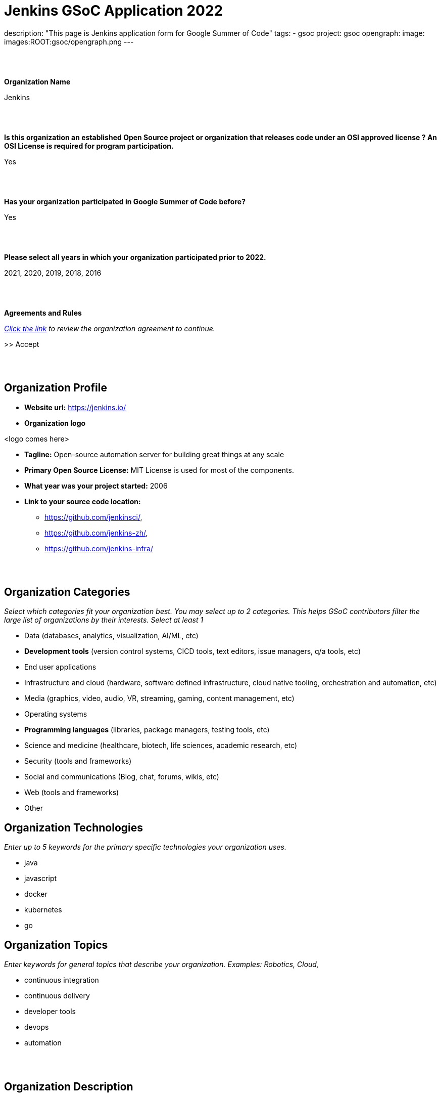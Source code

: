 = Jenkins GSoC Application 2022

description: "This page is Jenkins application form for Google Summer of Code"
tags:
- gsoc
project: gsoc
opengraph:
    image: images:ROOT:gsoc/opengraph.png
---

//https://docs.google.com/document/d/1gVO2XT_7m8kf5aJJS00G05f5zBBf1eaFZPcoWl8W0m0/edit#heading=h.pj9miykzw86z

{nbsp} +
{nbsp} +


**Organization Name**

Jenkins

{nbsp} +
{nbsp} +
 

**Is this organization an established Open Source project or organization that releases code under an OSI approved license ? An OSI License is required for program participation.**

Yes

{nbsp} +
{nbsp} +


**Has your organization participated in Google Summer of Code before?**

Yes

{nbsp} +
{nbsp} +


**Please select all years in which your organization participated prior to 2022.**

2021, 2020, 2019, 2018, 2016

{nbsp} +
{nbsp} +


**Agreements and Rules**

_link:https://summerofcode.withgoogle.com/terms/org[Click the link] to review the organization agreement to continue._

>> Accept

{nbsp} +
{nbsp} +


== Organization Profile

* **Website url:** https://jenkins.io/
* **Organization logo**

<logo comes here>

* **Tagline:** Open-source automation server for building great things at any scale

* **Primary Open Source License:** MIT License is used for most of the components.

* **What year was your project started:** 2006

* **Link to your source code location:**
** https://github.com/jenkinsci/,
** https://github.com/jenkins-zh/,
** https://github.com/jenkins-infra/


{nbsp} +
{nbsp} +


== Organization Categories

_Select which categories fit your organization best. You may select up to 2 categories. This helps GSoC contributors filter the large list of organizations by their interests._
_Select at least 1_

* Data (databases, analytics, visualization, AI/ML, etc)
* **Development tools** (version control systems, CICD tools, text editors, issue managers, q/a tools, etc)
* End user applications
* Infrastructure and cloud (hardware, software defined infrastructure, cloud native tooling, orchestration and automation, etc)
* Media (graphics, video, audio, VR, streaming, gaming, content management, etc)
* Operating systems
* **Programming languages** (libraries, package managers, testing tools, etc)
* Science and medicine (healthcare, biotech, life sciences, academic research, etc)
* Security (tools and frameworks)
* Social and communications (Blog, chat, forums, wikis, etc)
* Web (tools and frameworks)
* Other

== Organization Technologies

_Enter up to 5 keywords for the primary specific technologies your organization uses._

* java
* javascript
* docker
* kubernetes
* go

== Organization Topics

_Enter keywords for general topics that describe your organization. Examples: Robotics, Cloud,_

* continuous integration
* continuous delivery
* developer tools
* devops
* automation


{nbsp} +
{nbsp} +
 

== Organization Description

_Describe what it is your organization does. This information will also be included in the archive once the program has ended._

{nbsp} +


**Short description**

Jenkins is a popular open source automation server which is used for building, testing, CI/CD, deployment and many other use-cases. Our motto is "Build great things at any scale".

{nbsp} +

**Long description (Markdown)**

link:https://www.jenkins.io/[Jenkins], originally founded in 2006 as "Hudson", is one of the leading automation servers.
Jenkins' motto is "Build great things at any scale".
Using an extensible, plugin-based architecture developers have created hundreds of plugins to adapt Jenkins to a multitude of build, test, and deployment automation workloads.
Jenkins is open-source, link:https://www.opensource.org/licenses/mit-license.php[MIT License] is used for most of the components.

This year we invite potential GSoC contributors to join the Jenkins community and to work together to improve Jenkins.
We have many strategic project ideas which are important to hundreds of thousands of Jenkins users.

The project has over 600 active contributors working on Jenkins core, plugins, website, project infrastructure, localization activities, etc.
In total we have more than 2,000 components including plugins, libraries, and various utilities.
The main languages in the project are Java, Groovy and JavaScript, but we also have components written in other languages (Go, C/C++, C#, etc.).
Jenkins project includes multiple sub-projects (including xref:projects:jcasc:index.adoc[Configuration-as-Code], xref:projects:infrastructure:index.adoc[Infrastructure] and xref:projects:remoting:index.adoc[Remoting]) and xref:sigs:ROOT:index.adoc[special interest groups].
These entities participate in GSoC as a part of the Jenkins project.

The Jenkins project is a part of link:https://cd.foundation/[Continuous Delivery Foundation (CDF)].

{nbsp} +
{nbsp} +
 

== Contributor Guidance

_Provide your potential contributors with a page containing tips on how to write a successful proposal for your organization. Let them know what you want included, how you want it structured, and how to best get in touch. link:https://developers.google.com/open-source/gsoc/help/contributor-guidance[Examples]._

Welcome and thank you for your interest!
To apply to the organization, please follow the xref:projects:gsoc:contributors.adoc#contributor-application-process[guidelines on our website].

Before submitting please go through the link:https://google.github.io/gsocguides/student/[GSoC contributor guide] and the xref:projects:gsoc:contributors.adoc[Jenkins GSoC contributor guide] which documents Jenkins specific requirements. Participating in Google Summer of Code requires 15-20 hours commitment a week over several months. If it may overlap with your study, internship, work or other commitments, we recommend you plan accordingly.
If you have any questions about the application process, please feel free to contact us via link:https://community.jenkins.io/tag/gsoc[Jenkins GSoC Discourse] or in the link:https://app.gitter.im/#/room/#jenkinsci_gsoc-sig:gitter.im[jenkinsci/gsoc-sig Gitter] chat. We also have weekly meetings which are open to everyone.


{nbsp} +
{nbsp} +

== Communication Methods

_How do you want potential contributors to interact with your organization? Select methods that your community uses daily as you will receive many inquiries if your org is selected._

Jenkins GSoC communication channels: link:https://community.jenkins.io/c/contributing/gsoc/6[Discourse], link:https://app.gitter.im/#/room/#jenkinsci_gsoc-sig:gitter.im[Gitter]


{nbsp} +
{nbsp} +


== Organization Questionnaire

=== Why does your organization want to participate in GSoC?

In our community we are interested to have more contributors in both the Jenkins core and 1,800+ existing plugins. GSoC is an opportunity to find new contributors interested in software development automation (continuous integration and continuous delivery).
It also helps to get existing contributors more involved in community work. We have previously participated in GSoC 2016-2021.
We gained valuable experience, especially regarding the student selection process.
We received significant contributions and are still using those contributions in the project.
We are confident that we can host a successful Google Summer of Code 2022 in the Jenkins project.


{nbsp} +
{nbsp} +


=== What would your organization consider to be a successful GSoC program?

A successful Jenkins GSoC program consists of:

* A positive and enjoyable experience for both GSoC contributors and mentors, where the project’s goals provide a sense of challenge and rewarding learning experience.
* Contributor’s code contributions play a part in the betterment of Jenkins resulting in benefit for Jenkins users
* GSoC contributors are inspired to contribute to Jenkins after the program and return as a GSoC mentor in the future.

{nbsp} +
{nbsp} +

=== How will you keep mentors engaged with their GSoC contributors?

* We have explicit expectations from mentors, they are documented in our xref:projects:gsoc:mentors.adoc[mentor guidelines].
  All mentors commit to these expectations during the project selection.
* Each GSoC contributor will have at least 2 mentors AND an org admin advisor assigned to the project.
* Mentors are expected to be accomplished Jenkins contributors, who are passionate about community/mentorship work.
* Mentors are highly interested in the project they are mentoring
* Mentors are directly involved in the GSoC contributor selection and interview processes so they will establish early connections with GSoC contributors
* Org admins will be monitoring mentor/GSoC contributor interaction starting from the application phase and intervene if needed
* There will be regular sync-ups between org admins and mentors


{nbsp} +
{nbsp} +


=== How will you keep your GSoC contributors on schedule to complete their projects?

* During the Application phase and Community Bonding phase mentors will share their expertise to define realistic project plans.
* The GSoC contributor project milestones will be discussed and confirmed between mentors and GSoC contributors. Milestones will be aligned with GSoC contributor evaluations and will have clear expectations defined.
* Mentors will set up regular meetings with their GSoC contributor (at least weekly) in order to sync-up on projects.
* Retrospectives with GSoC contributors will be held after each evaluation.
* Mentors should be available for questions. They should also provide periodic feedback on the progress and on the performance of particular GSoC contributors (1x1).
* Weekly public GSoC office-hours allow GSoC contributors, mentors, and organization administrators to meet, plan, and review. (or two meetings if time-zones require it) and private ones between mentors and org admins to sync-up
* We will encourage frequent push to branches so that the GSoC contributors show progress and keep changes atomic.


{nbsp} +
{nbsp} +


=== How will you get your GSoC contributors involved in your community during GSoC?

* GSoC contributors will cooperate with the Jenkins community during the project. Community Bonding will be a critical phase for us.
* Projects will handled under an umbrella of SIGs or sub-projects so that non-mentor stakeholders and early adopters are included in the projects
* GSoC contributors will be participating in sub-project/SIG meetings and presenting their work on a regular basis
* Org Admins will provide an introductory training (community overview, code-of-conduct, etc.), then mentors will help GSoC contributors establish contacts with experts from the community
* We expect GSoC contributors to be around in public chats and other communication channels during the “working days”
* GSoC contributors will be involved in all standard processes in our community (pull requests, code reviews, chats and mailing lists, test automation, documentation, online meetups, etc.).
* GSoC contributors will be encouraged to give updates to the wider community via the Jenkins blog and Jenkins online meetups


{nbsp} +
{nbsp} +


=== Is your organization part of any government?

No


{nbsp} +
{nbsp} +
